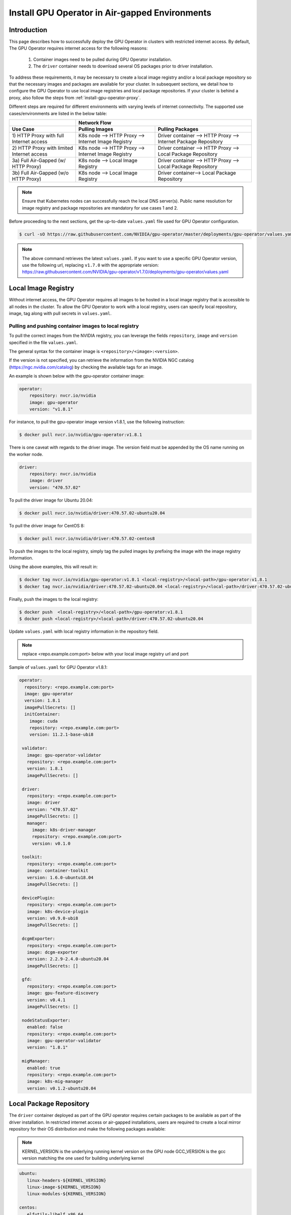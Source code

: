 .. Date: Dec 11 2020
.. Author: smerla

.. _install-gpu-operator-air-gapped:

Install GPU Operator in Air-gapped Environments
===================================================

Introduction
-------------

This page describes how to successfully deploy the GPU Operator in clusters with restricted internet access.
By default, The GPU Operator requires internet access for the following reasons:

    1) Container images need to be pulled during GPU Operator installation.
    2) The ``driver`` container needs to download several OS packages prior to driver installation.

To address these requirements, it may be necessary to create a local image registry and/or a local package repository
so that the necessary images and packages are available for your cluster. In subsequent sections, we detail how to
configure the GPU Operator to use local image registries and local package repositories. If your cluster is behind
a proxy, also follow the steps from :ref:`install-gpu-operator-proxy`.

Different steps are required for different environments with varying levels of internet connectivity.
The supported use cases/environments are listed in the below table:

+--------------------+-----------------------------------------+
|                    | Network Flow                            |
+--------------------+--------------------+--------------------+
| Use Case           | Pulling Images     | Pulling Packages   |
+====================+====================+====================+
| 1) HTTP Proxy with | K8s node --> HTTP  | Driver container   |
| full Internet      | Proxy --> Internet | --> HTTP Proxy --> |
| access             | Image Registry     | Internet Package   |
|                    |                    | Repository         |
+--------------------+--------------------+--------------------+
| 2) HTTP Proxy with | K8s node --> HTTP  | Driver container   |
| limited Internet   | Proxy --> Internet | --> HTTP Proxy --> |
| access             | Image Registry     | Local Package      |
|                    |                    | Repository         |
+--------------------+--------------------+--------------------+
| 3a) Full Air-Gapped| K8s node --> Local | Driver container   |
| (w/ HTTP Proxy)    | Image Registry     | --> HTTP Proxy --> |
|                    |                    | Local Package      |
|                    |                    | Repository         |
+--------------------+--------------------+--------------------+
| 3b) Full Air-Gapped| K8s node --> Local | Driver container-->|
| (w/o HTTP Proxy)   | Image Registry     | Local Package      |
|                    |                    | Repository         |
+--------------------+--------------------+--------------------+

.. note::

   Ensure that Kubernetes nodes can successfully reach the local DNS server(s).
   Public name resolution for image registry and package repositories are
   mandatory for use cases 1 and 2.

Before proceeding to the next sections, get the up-to-date ``values.yaml`` file used for GPU Operator configuration.

.. code-block:: console

  $ curl -sO https://raw.githubusercontent.com/NVIDIA/gpu-operator/master/deployments/gpu-operator/values.yaml

.. note::

   The above command retrieves the latest ``values.yaml``. If you want to use a specific GPU Operator version, use the following
   url, replacing ``v1.7.0`` with the appropriate version:
   https://raw.githubusercontent.com/NVIDIA/gpu-operator/v1.7.0/deployments/gpu-operator/values.yaml


Local Image Registry
----------------------

Without internet access, the GPU Operator requires all images to be hosted in a local image registry that is accessible
to all nodes in the cluster. To allow the GPU Operator to work with a local registry, users can specify local
repository, image, tag along with pull secrets in ``values.yaml``.

Pulling and pushing container images to local registry
""""""""""""""""""""""""""""""""""""""""""""""""""""""

To pull the correct images from the NVIDIA registry, you can leverage the fields ``repository``, ``image`` and ``version``
specified in the file ``values.yaml``.

The general syntax for the container image is ``<repository>/<image>:<version>``.

If the version is not specified, you can retrieve the information from the NVIDIA NGC catalog (https://ngc.nvidia.com/catalog)
by checking the available tags for an image.

An example is shown below with the gpu-operator container image:

.. code-block:: yaml

    operator:
        repository: nvcr.io/nvidia
        image: gpu-operator
        version: "v1.8.1"

For instance, to pull the gpu-operator image version v1.8.1, use the following instruction:

.. code-block:: console

    $ docker pull nvcr.io/nvidia/gpu-operator:v1.8.1

There is one caveat with regards to the driver image. The version field must be appended by the OS name running on the worker node.

.. code-block:: yaml

    driver:
        repository: nvcr.io/nvidia
        image: driver
        version: "470.57.02"

To pull the driver image for Ubuntu 20.04:

.. code-block:: console

    $ docker pull nvcr.io/nvidia/driver:470.57.02-ubuntu20.04

To pull the driver image for CentOS 8:

.. code-block:: console

    $ docker pull nvcr.io/nvidia/driver:470.57.02-centos8

To push the images to the local registry, simply tag the pulled images by prefixing the image with the image registry information.

Using the above examples, this will result in:

.. code-block:: console

    $ docker tag nvcr.io/nvidia/gpu-operator:v1.8.1 <local-registry>/<local-path>/gpu-operator:v1.8.1
    $ docker tag nvcr.io/nvidia/driver:470.57.02-ubuntu20.04 <local-registry>/<local-path>/driver:470.57.02-ubuntu20.04

Finally, push the images to the local registry:

.. code-block:: console

    $ docker push  <local-registry>/<local-path>/gpu-operator:v1.8.1
    $ docker push <local-registry>/<local-path>/driver:470.57.02-ubuntu20.04

Update ``values.yaml`` with local registry information in the repository field.

.. note::

   replace <repo.example.com:port> below with your local image registry url and port

Sample of ``values.yaml`` for GPU Operator v1.8.1:

.. code-block:: yaml

   operator:
     repository: <repo.example.com:port>
     image: gpu-operator
     version: 1.8.1
     imagePullSecrets: []
     initContainer:
       image: cuda
       repository: <repo.example.com:port>
       version: 11.2.1-base-ubi8

    validator:
      image: gpu-operator-validator
      repository: <repo.example.com:port>
      version: 1.8.1
      imagePullSecrets: []

    driver:
      repository: <repo.example.com:port>
      image: driver
      version: "470.57.02"
      imagePullSecrets: []
      manager:
        image: k8s-driver-manager
        repository: <repo.example.com:port>
        version: v0.1.0

    toolkit:
      repository: <repo.example.com:port>
      image: container-toolkit
      version: 1.6.0-ubuntu18.04
      imagePullSecrets: []

    devicePlugin:
      repository: <repo.example.com:port>
      image: k8s-device-plugin
      version: v0.9.0-ubi8
      imagePullSecrets: []

    dcgmExporter:
      repository: <repo.example.com:port>
      image: dcgm-exporter
      version: 2.2.9-2.4.0-ubuntu20.04
      imagePullSecrets: []

    gfd:
      repository: <repo.example.com:port>
      image: gpu-feature-discovery
      version: v0.4.1
      imagePullSecrets: []

    nodeStatusExporter:
      enabled: false
      repository: <repo.example.com:port>
      image: gpu-operator-validator
      version: "1.8.1"

    migManager:
      enabled: true
      repository: <repo.example.com:port>
      image: k8s-mig-manager
      version: v0.1.2-ubuntu20.04

Local Package Repository
------------------------

The ``driver`` container deployed as part of the GPU operator requires certain packages to be available as part of the
driver installation. In restricted internet access or air-gapped installations, users are required to create a
local mirror repository for their OS distribution and make the following packages available:

.. note::

   KERNEL_VERSION is the underlying running kernel version on the GPU node
   GCC_VERSION is the gcc version matching the one used for building underlying kernel

.. code-block:: yaml

    ubuntu:
       linux-headers-${KERNEL_VERSION}
       linux-image-${KERNEL_VERSION}
       linux-modules-${KERNEL_VERSION}
       
    centos:
       elfutils-libelf.x86_64
       elfutils-libelf-devel.x86_64
       kernel-headers-${KERNEL_VERSION}
       kernel-devel-${KERNEL_VERSION}
       kernel-core-${KERNEL_VERSION}
       gcc-${GCC_VERSION}

    rhel/rhcos:
       kernel-headers-${KERNEL_VERSION}
       kernel-devel-${KERNEL_VERSION}
       kernel-core-${KERNEL_VERSION}
       gcc-${GCC_VERSION}

For example, for Ubuntu these packages can be found at ``archive.ubuntu.com`` so this would be the mirror that
needs to be replicated locally for your cluster. Using ``apt-mirror``, these packages will be automatically mirrored
to your local package repository server.

For CentOS, ``reposync`` can be used to create the local mirror.

Once all above required packages are mirrored to the local repository, repo lists need to be created following
distribution specific documentation. A ``ConfigMap`` needs to be created with the repo list file created under
``gpu-operator-resources`` namespace.

An example of repo list is shown below for Ubuntu 20.04 (access to local package repository via HTTP):

``custom-repo.list``:

.. code-block::

   deb [arch=amd64] http://<local pkg repository>/ubuntu/mirror/archive.ubuntu.com/ubuntu focal main universe
   deb [arch=amd64] http://<local pkg repository>/ubuntu/mirror/archive.ubuntu.com/ubuntu focal-updates main universe
   deb [arch=amd64] http://<local pkg repository>/ubuntu/mirror/archive.ubuntu.com/ubuntu focal-security main universe

An example of repo list is shown below for CentOS 8 (access to local package repository via HTTP):

``custom-repo.repo``:

.. code-block::

   [baseos]
   name=CentOS Linux $releasever - BaseOS
   baseurl=http://<local pkg repository>/repos/centos/$releasever/$basearch/os/baseos/
   gpgcheck=0
   enabled=1

   [appstream]
   name=CentOS Linux $releasever - AppStream
   baseurl=http://<local pkg repository>/repos/centos/$releasever/$basearch/os/appstream/
   gpgcheck=0
   enabled=1

   [extras]
   name=CentOS Linux $releasever - Extras
   baseurl=http://<local pkg repository>/repos/centos/$releasever/$basearch/os/extras/
   gpgcheck=0
   enabled=1

Create the ``ConfigMap``:

.. code-block:: console

   $ kubectl create configmap repo-config -n gpu-operator-resources --from-file=<path-to-repo-list-file>

Once the ConfigMap is created using the above command, update ``values.yaml`` with this information, to let the GPU Operator mount the repo configuration
within the ``driver`` container to pull required packages.

For Ubuntu:

.. code-block:: yaml

   driver:
      repoConfig:
         configMapName: repo-config
         destinationDir: /etc/apt/sources.list.d

For RHEL/Centos/RHCOS:

.. code-block:: yaml

   driver:
      repoConfig:
         configMapName: repo-config
         destinationDir: /etc/yum.repos.d

Deploy GPU Operator
--------------------

Download and deploy GPU Operator Helm Chart with the updated ``values.yaml``.

Fetch latest version of the chart from NGC repository. ``v1.8.1`` is used in the command below:

.. code-block:: console

    $ helm fetch https://helm.ngc.nvidia.com/nvidia/charts/gpu-operator-v1.8.1.tgz

Install the GPU Operator with updated ``values.yaml``:

.. code-block:: console

    $ helm install --wait gpu-operator \
         gpu-operator-v1.8.1.tgz \
         -f values.yaml

Check the status of the pods to ensure all the containers are running:

.. code-block:: console

   $ kubectl get pods -n gpu-operator-resources
